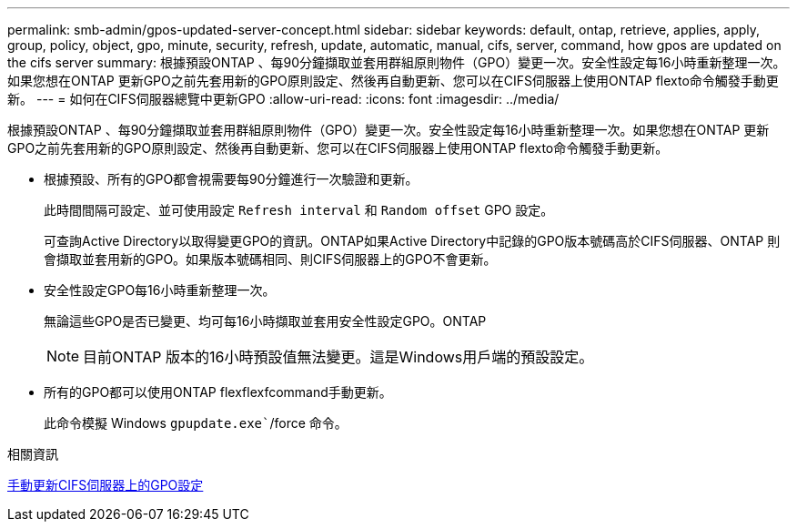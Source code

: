 ---
permalink: smb-admin/gpos-updated-server-concept.html 
sidebar: sidebar 
keywords: default, ontap, retrieve, applies, apply, group, policy, object, gpo, minute, security, refresh, update, automatic, manual, cifs, server, command, how gpos are updated on the cifs server 
summary: 根據預設ONTAP 、每90分鐘擷取並套用群組原則物件（GPO）變更一次。安全性設定每16小時重新整理一次。如果您想在ONTAP 更新GPO之前先套用新的GPO原則設定、然後再自動更新、您可以在CIFS伺服器上使用ONTAP flexto命令觸發手動更新。 
---
= 如何在CIFS伺服器總覽中更新GPO
:allow-uri-read: 
:icons: font
:imagesdir: ../media/


[role="lead"]
根據預設ONTAP 、每90分鐘擷取並套用群組原則物件（GPO）變更一次。安全性設定每16小時重新整理一次。如果您想在ONTAP 更新GPO之前先套用新的GPO原則設定、然後再自動更新、您可以在CIFS伺服器上使用ONTAP flexto命令觸發手動更新。

* 根據預設、所有的GPO都會視需要每90分鐘進行一次驗證和更新。
+
此時間間隔可設定、並可使用設定 `Refresh interval` 和 `Random offset` GPO 設定。

+
可查詢Active Directory以取得變更GPO的資訊。ONTAP如果Active Directory中記錄的GPO版本號碼高於CIFS伺服器、ONTAP 則會擷取並套用新的GPO。如果版本號碼相同、則CIFS伺服器上的GPO不會更新。

* 安全性設定GPO每16小時重新整理一次。
+
無論這些GPO是否已變更、均可每16小時擷取並套用安全性設定GPO。ONTAP

+
[NOTE]
====
目前ONTAP 版本的16小時預設值無法變更。這是Windows用戶端的預設設定。

====
* 所有的GPO都可以使用ONTAP flexflexfcommand手動更新。
+
此命令模擬 Windows `gpupdate.exe``/force 命令。



.相關資訊
xref:manual-update-gpo-settings-task.adoc[手動更新CIFS伺服器上的GPO設定]
